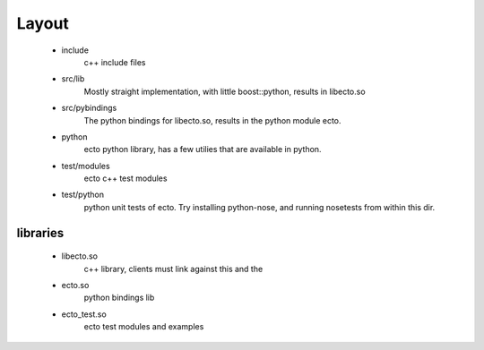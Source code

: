 Layout
================================
  - include
      c++ include files
  - src/lib
      Mostly straight implementation, with little boost::python, results in libecto.so
  - src/pybindings
      The python bindings for libecto.so, results in the python module ecto.
  - python
      ecto python library, has a few utilies that are available in python.
  - test/modules
      ecto c++ test modules
  - test/python
      python unit tests of ecto. Try installing python-nose, and running nosetests from within this dir.
  
libraries
---------------------------------------
  - libecto.so
      c++ library, clients must link against this and the 
  - ecto.so
      python bindings lib
  - ecto_test.so
      ecto test modules and examples
